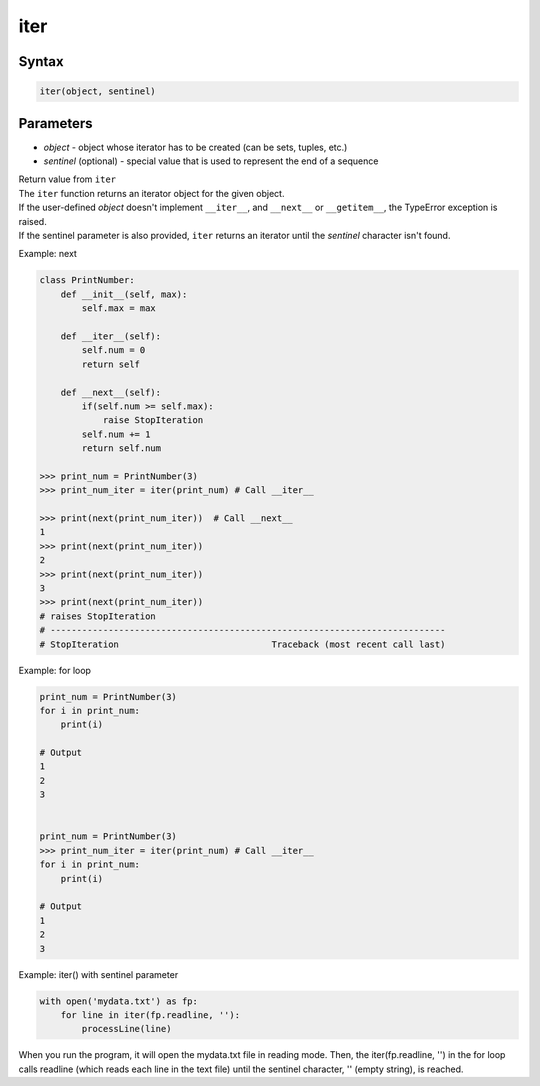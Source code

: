 ====
iter
====

Syntax
------

.. code:: python

  iter(object, sentinel)

Parameters
----------

* *object* - object whose iterator has to be created (can be sets, tuples, etc.)
* *sentinel* (optional) - special value that is used to represent the end of a sequence

| Return value from ``iter``
| The ``iter`` function returns an iterator object for the given object.
| If the user-defined *object* doesn't implement ``__iter__``, and ``__next__`` or ``__getitem__``, the TypeError exception is raised.
| If the sentinel parameter is also provided, ``iter`` returns an iterator until the *sentinel* character isn't found.

Example: next

.. code:: python

  class PrintNumber:
      def __init__(self, max):
          self.max = max

      def __iter__(self):
          self.num = 0
          return self

      def __next__(self):
          if(self.num >= self.max):
              raise StopIteration
          self.num += 1
          return self.num

  >>> print_num = PrintNumber(3)
  >>> print_num_iter = iter(print_num) # Call __iter__
  
  >>> print(next(print_num_iter))  # Call __next__
  1
  >>> print(next(print_num_iter))
  2
  >>> print(next(print_num_iter))
  3
  >>> print(next(print_num_iter))
  # raises StopIteration
  # ---------------------------------------------------------------------------
  # StopIteration                             Traceback (most recent call last)

Example: for loop

.. code:: python

  print_num = PrintNumber(3)
  for i in print_num:
      print(i)
  
  # Output
  1
  2
  3


  print_num = PrintNumber(3)
  >>> print_num_iter = iter(print_num) # Call __iter__
  for i in print_num:
      print(i)
  
  # Output
  1
  2
  3

Example: iter() with sentinel parameter

.. code:: python

  with open('mydata.txt') as fp:
      for line in iter(fp.readline, ''):
          processLine(line)

When you run the program, it will open the mydata.txt file in reading mode.
Then, the iter(fp.readline, '') in the for loop calls readline (which reads each line in the text file) until the sentinel character, '' (empty string), is reached.


